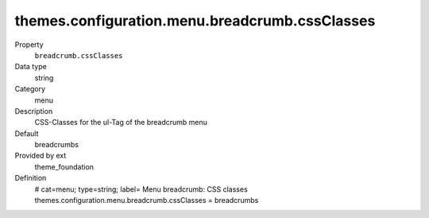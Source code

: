 themes.configuration.menu.breadcrumb.cssClasses
-----------------------------------------------

.. ..................................
.. container:: table-row dl-horizontal panel panel-default constants theme_foundation cat_menu

	Property
		``breadcrumb.cssClasses``

	Data type
		string

	Category
		menu

	Description
		CSS-Classes for the ul-Tag of the breadcrumb menu

	Default
		breadcrumbs

	Provided by ext
		theme_foundation

	Definition
		# cat=menu; type=string; label= Menu breadcrumb: CSS classes
		themes.configuration.menu.breadcrumb.cssClasses = breadcrumbs